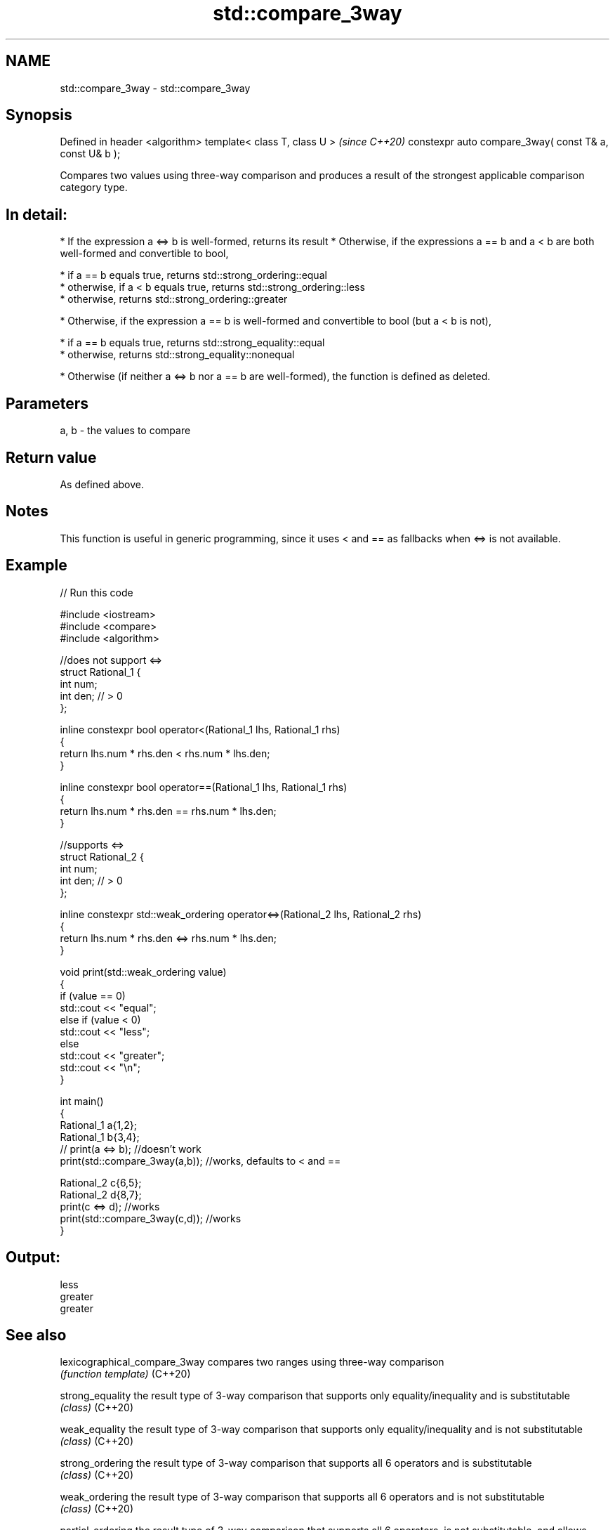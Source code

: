 .TH std::compare_3way 3 "2020.03.24" "http://cppreference.com" "C++ Standard Libary"
.SH NAME
std::compare_3way \- std::compare_3way

.SH Synopsis

Defined in header <algorithm>
template< class T, class U >                            \fI(since C++20)\fP
constexpr auto compare_3way( const T& a, const U& b );

Compares two values using three-way comparison and produces a result of the strongest applicable comparison category type.
.SH In detail:

* If the expression a <=> b is well-formed, returns its result
* Otherwise, if the expressions a == b and a < b are both well-formed and convertible to bool,



      * if a == b equals true, returns std::strong_ordering::equal
      * otherwise, if a < b equals true, returns std::strong_ordering::less
      * otherwise, returns std::strong_ordering::greater



* Otherwise, if the expression a == b is well-formed and convertible to bool (but a < b is not),



      * if a == b equals true, returns std::strong_equality::equal
      * otherwise, returns std::strong_equality::nonequal



* Otherwise (if neither a <=> b nor a == b are well-formed), the function is defined as deleted.


.SH Parameters


a, b - the values to compare


.SH Return value

As defined above.

.SH Notes

This function is useful in generic programming, since it uses < and == as fallbacks when <=> is not available.

.SH Example


// Run this code

  #include <iostream>
  #include <compare>
  #include <algorithm>

  //does not support <=>
  struct Rational_1 {
      int num;
      int den; // > 0
  };

  inline constexpr bool operator<(Rational_1 lhs, Rational_1 rhs)
  {
      return lhs.num * rhs.den < rhs.num * lhs.den;
  }

  inline constexpr bool operator==(Rational_1 lhs, Rational_1 rhs)
  {
      return lhs.num * rhs.den == rhs.num * lhs.den;
  }

  //supports <=>
  struct Rational_2 {
      int num;
      int den; // > 0
  };

  inline constexpr std::weak_ordering operator<=>(Rational_2 lhs, Rational_2 rhs)
  {
      return lhs.num * rhs.den <=> rhs.num * lhs.den;
  }

  void print(std::weak_ordering value)
  {
      if (value == 0)
          std::cout << "equal";
      else if (value < 0)
          std::cout << "less";
      else
          std::cout << "greater";
      std::cout << "\\n";
  }

  int main()
  {
      Rational_1 a{1,2};
      Rational_1 b{3,4};
  //  print(a <=> b);                //doesn't work
      print(std::compare_3way(a,b)); //works, defaults to < and ==

      Rational_2 c{6,5};
      Rational_2 d{8,7};
      print(c <=> d);                //works
      print(std::compare_3way(c,d)); //works
  }

.SH Output:

  less
  greater
  greater


.SH See also



lexicographical_compare_3way compares two ranges using three-way comparison
                             \fI(function template)\fP
(C++20)

strong_equality              the result type of 3-way comparison that supports only equality/inequality and is substitutable
                             \fI(class)\fP
(C++20)

weak_equality                the result type of 3-way comparison that supports only equality/inequality and is not substitutable
                             \fI(class)\fP
(C++20)

strong_ordering              the result type of 3-way comparison that supports all 6 operators and is substitutable
                             \fI(class)\fP
(C++20)

weak_ordering                the result type of 3-way comparison that supports all 6 operators and is not substitutable
                             \fI(class)\fP
(C++20)

partial_ordering             the result type of 3-way comparison that supports all 6 operators, is not substitutable, and allows incomparable values
                             \fI(class)\fP
(C++20)




